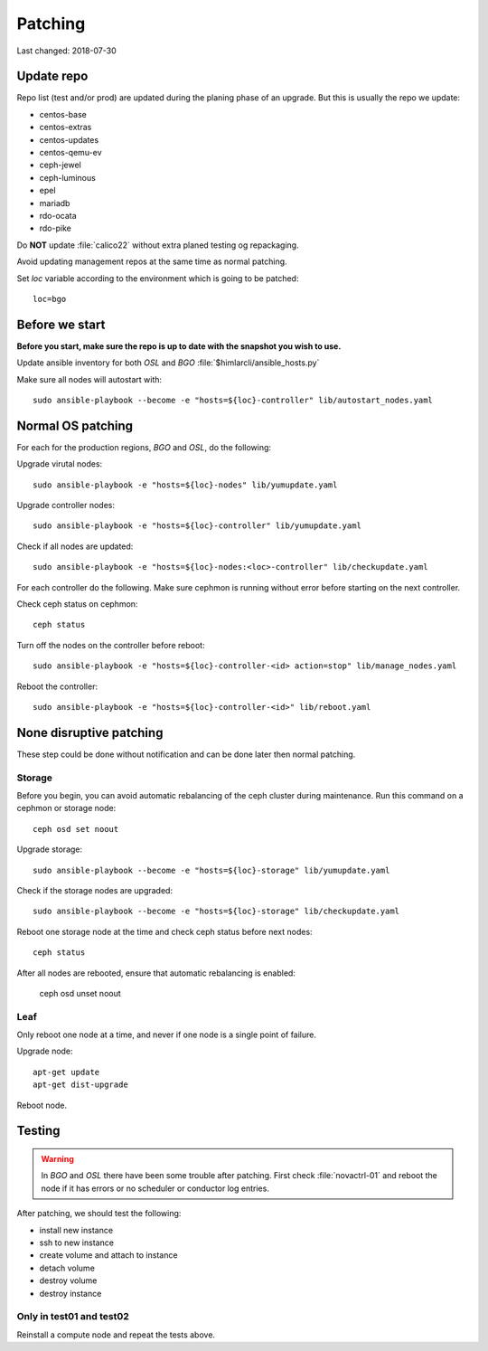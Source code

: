 ========
Patching
========

Last changed: 2018-07-30

Update repo
============

Repo list (test and/or prod) are updated during the planing phase of an
upgrade. But this is usually the repo we update:

* centos-base
* centos-extras
* centos-updates
* centos-qemu-ev
* ceph-jewel
* ceph-luminous
* epel
* mariadb
* rdo-ocata
* rdo-pike


Do **NOT** update :file:`calico22` without extra planed testing og repackaging.

Avoid updating management repos at the same time as normal patching.

Set `loc` variable according to the environment which is going to be patched::

    loc=bgo

Before we start
===============

**Before you start, make sure the repo is up to date with the snapshot you
wish to use.**

Update ansible inventory for both `OSL` and `BGO` :file:`$himlarcli/ansible_hosts.py`

Make sure all nodes will autostart with::

    sudo ansible-playbook --become -e "hosts=${loc}-controller" lib/autostart_nodes.yaml


Normal OS patching
==================

For each for the production regions, `BGO` and `OSL`, do the following:

Upgrade virutal nodes::

  sudo ansible-playbook -e "hosts=${loc}-nodes" lib/yumupdate.yaml

Upgrade controller nodes::

  sudo ansible-playbook -e "hosts=${loc}-controller" lib/yumupdate.yaml

Check if all nodes are updated::

  sudo ansible-playbook -e "hosts=${loc}-nodes:<loc>-controller" lib/checkupdate.yaml

For each controller do the following. Make sure cephmon is running without error
before starting on the next controller.

Check ceph status on cephmon::

  ceph status

Turn off the nodes on the controller before reboot::

  sudo ansible-playbook -e "hosts=${loc}-controller-<id> action=stop" lib/manage_nodes.yaml

Reboot the controller::

  sudo ansible-playbook -e "hosts=${loc}-controller-<id>" lib/reboot.yaml


None disruptive patching
========================

These step could be done without notification and can be done later then normal
patching.

Storage
-------

Before you begin, you can avoid automatic rebalancing of the ceph cluster during
maintenance. Run this command on a cephmon or storage node::

  ceph osd set noout

Upgrade storage::

  sudo ansible-playbook --become -e "hosts=${loc}-storage" lib/yumupdate.yaml

Check if the storage nodes are upgraded::

  sudo ansible-playbook --become -e "hosts=${loc}-storage" lib/checkupdate.yaml

Reboot one storage node at the time and check ceph status before next nodes::

  ceph status

After all nodes are rebooted, ensure that automatic rebalancing is enabled:

  ceph osd unset noout

Leaf
----

Only reboot one node at a time, and never if one node is a single point of
failure.

Upgrade node::

  apt-get update
  apt-get dist-upgrade

Reboot node.

Testing
=======

.. WARNING::
  In `BGO` and `OSL` there have been some trouble after patching. First check
  :file:`novactrl-01` and reboot the node if it has errors or no scheduler or
  conductor log entries.

After patching, we should test the following:

* install new instance
* ssh to new instance
* create volume and attach to instance
* detach volume
* destroy volume
* destroy instance

Only in test01 and test02
-------------------------

Reinstall a compute node and repeat the tests above.
